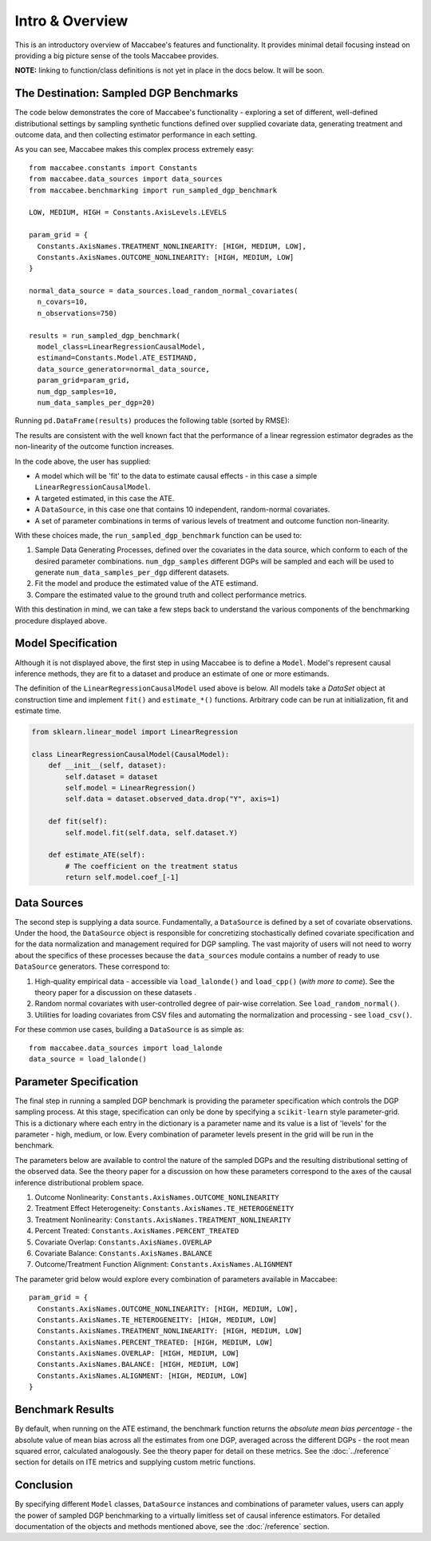 Intro & Overview
======================

This is an introductory overview of Maccabee's features and functionality. It provides minimal detail focusing instead on providing a big picture sense of the tools Maccabee provides.

**NOTE:** linking to function/class definitions is not yet in place in the docs below. It will be soon.

The Destination: Sampled DGP Benchmarks
---------------------------------------

The code below demonstrates the core of Maccabee's functionality - exploring a set
of different, well-defined distributional settings by sampling synthetic functions defined over supplied covariate data, generating treatment and outcome data, and then collecting estimator performance in each setting.

As you can see, Maccabee makes this complex process extremely easy::

  from maccabee.constants import Constants
  from maccabee.data_sources import data_sources
  from maccabee.benchmarking import run_sampled_dgp_benchmark

  LOW, MEDIUM, HIGH = Constants.AxisLevels.LEVELS

  param_grid = {
    Constants.AxisNames.TREATMENT_NONLINEARITY: [HIGH, MEDIUM, LOW],
    Constants.AxisNames.OUTCOME_NONLINEARITY: [HIGH, MEDIUM, LOW]
  }

  normal_data_source = data_sources.load_random_normal_covariates(
    n_covars=10,
    n_observations=750)

  results = run_sampled_dgp_benchmark(
    model_class=LinearRegressionCausalModel,
    estimand=Constants.Model.ATE_ESTIMAND,
    data_source_generator=normal_data_source,
    param_grid=param_grid,
    num_dgp_samples=10,
    num_data_samples_per_dgp=20)


Running ``pd.DataFrame(results)`` produces the following table (sorted by RMSE):

.. image:: res_1.png

The results are consistent with the well known fact that the performance of a linear regression estimator degrades as the non-linearity of the outcome function increases.

In the code above, the user has supplied:

* A model which will be 'fit' to the data to estimate causal effects - in this case a simple ``LinearRegressionCausalModel``.
* A targeted estimated, in this case the ATE.
* A ``DataSource``, in this case one that contains 10 independent, random-normal covariates.
* A set of parameter combinations in terms of various levels of treatment and outcome function non-linearity.

With these choices made, the ``run_sampled_dgp_benchmark`` function can be used
to:

1. Sample Data Generating Processes, defined over the covariates in the data source, which conform to each of the desired parameter combinations. ``num_dgp_samples`` different DGPs will be sampled and each will be used to generate ``num_data_samples_per_dgp`` different datasets.
2. Fit the model and produce the estimated value of the ATE estimand.
3. Compare the estimated value to the ground truth and collect performance metrics.

With this destination in mind, we can take a few steps back to understand the various components of the benchmarking procedure displayed above.

Model Specification
-------------------

Although it is not displayed above, the first step in using Maccabee is to define a ``Model``. Model's represent causal inference methods, they are fit to a dataset and produce an estimate of one or more estimands.

The definition of the ``LinearRegressionCausalModel`` used above is below. All models take a `DataSet` object at construction time and implement ``fit()`` and ``estimate_*()`` functions. Arbitrary code can be run at initialization, fit and estimate time.

.. code-block:: python

  from sklearn.linear_model import LinearRegression

  class LinearRegressionCausalModel(CausalModel):
      def __init__(self, dataset):
          self.dataset = dataset
          self.model = LinearRegression()
          self.data = dataset.observed_data.drop("Y", axis=1)

      def fit(self):
          self.model.fit(self.data, self.dataset.Y)

      def estimate_ATE(self):
          # The coefficient on the treatment status
          return self.model.coef_[-1]

Data Sources
-------------

The second step is supplying a data source. Fundamentally, a ``DataSource`` is defined by a set of covariate observations. Under the hood, the ``DataSource`` object is responsible for concretizing stochastically defined covariate specification and for the data normalization and management required for DGP sampling. The vast majority of users will not need to worry about the specifics of these processes because the ``data_sources`` module contains a number of ready to use ``DataSource`` generators. These correspond to:

1. High-quality empirical data - accessible via ``load_lalonde()`` and ``load_cpp()`` (*with more to come*). See the theory paper for a discussion on these datasets .
2. Random normal covariates with user-controlled degree of pair-wise correlation. See ``load_random_normal()``.
3. Utilities for loading covariates from CSV files and automating the normalization and processing - see ``load_csv()``.

For these common use cases, building a ``DataSource`` is as simple as::

  from maccabee.data_sources import load_lalonde
  data_source = load_lalonde()


Parameter Specification
------------------------

The final step in running a sampled DGP benchmark is providing the parameter specification which controls the DGP sampling process. At this stage, specification can only be done by specifying a ``scikit-learn`` style parameter-grid. This is a dictionary where each entry in the dictionary is a parameter name and its value is a list of 'levels' for the parameter - high, medium, or low. Every combination of parameter levels present in the grid will be run in the benchmark.

The parameters below are available to control the nature of the sampled DGPs and the resulting distributional setting of the observed data. See the theory paper for a discussion on how these parameters correspond to the axes of the causal inference distributional problem space.

#. Outcome Nonlinearity: ``Constants.AxisNames.OUTCOME_NONLINEARITY``
#. Treatment Effect Heterogeneity: ``Constants.AxisNames.TE_HETEROGENEITY``
#. Treatment Nonlinearity: ``Constants.AxisNames.TREATMENT_NONLINEARITY``
#. Percent Treated: ``Constants.AxisNames.PERCENT_TREATED``
#. Covariate Overlap: ``Constants.AxisNames.OVERLAP``
#. Covariate Balance: ``Constants.AxisNames.BALANCE``
#. Outcome/Treatment Function Alignment: ``Constants.AxisNames.ALIGNMENT``

The parameter grid below would explore every combination of parameters available in Maccabee::

  param_grid = {
    Constants.AxisNames.OUTCOME_NONLINEARITY: [HIGH, MEDIUM, LOW],
    Constants.AxisNames.TE_HETEROGENEITY: [HIGH, MEDIUM, LOW]
    Constants.AxisNames.TREATMENT_NONLINEARITY: [HIGH, MEDIUM, LOW]
    Constants.AxisNames.PERCENT_TREATED: [HIGH, MEDIUM, LOW]
    Constants.AxisNames.OVERLAP: [HIGH, MEDIUM, LOW]
    Constants.AxisNames.BALANCE: [HIGH, MEDIUM, LOW]
    Constants.AxisNames.ALIGNMENT: [HIGH, MEDIUM, LOW]
  }

Benchmark Results
-----------------

By default, when running on the ATE estimand, the benchmark function returns the *absolute mean bias percentage* - the absolute value of mean bias across all the estimates from one DGP, averaged across the different DGPs - the root mean squared error, calculated analogously. See the theory paper for detail on these metrics. See the :doc:`../reference` section for details on ITE metrics and supplying custom metric functions.

Conclusion
----------

By specifying different ``Model`` classes, ``DataSource`` instances and combinations of parameter values, users can apply the power of sampled DGP benchmarking to a virtually limitless set of causal inference estimators. For detailed documentation of the objects and methods mentioned above, see the :doc:`/reference` section.
